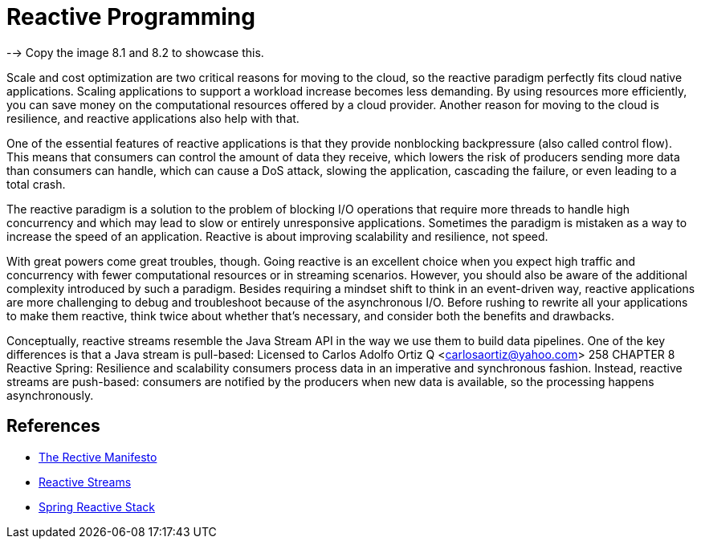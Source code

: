 = Reactive Programming


--> Copy the image 8.1 and 8.2 to showcase this.


Scale and cost optimization are two critical reasons for moving to the cloud, so the
reactive paradigm perfectly fits cloud native applications. Scaling applications to support
a workload increase becomes less demanding. By using resources more efficiently,
you can save money on the computational resources offered by a cloud provider.
Another reason for moving to the cloud is resilience, and reactive applications also
help with that.

One of the essential features of reactive applications is that they provide nonblocking
backpressure (also called control flow). This means that consumers can control
the amount of data they receive, which lowers the risk of producers sending more
data than consumers can handle, which can cause a DoS attack, slowing the application,
cascading the failure, or even leading to a total crash.

The reactive paradigm is a solution to the problem of blocking I/O operations that
require more threads to handle high concurrency and which may lead to slow or entirely
unresponsive applications. Sometimes the paradigm is mistaken as a way to increase the
speed of an application. Reactive is about improving scalability and resilience, not speed.

With great powers come great troubles, though. Going reactive is an excellent
choice when you expect high traffic and concurrency with fewer computational
resources or in streaming scenarios. However, you should also be aware of the additional
complexity introduced by such a paradigm. Besides requiring a mindset shift to
think in an event-driven way, reactive applications are more challenging to debug and
troubleshoot because of the asynchronous I/O. Before rushing to rewrite all your
applications to make them reactive, think twice about whether that’s necessary, and
consider both the benefits and drawbacks.

Conceptually, reactive streams resemble the Java Stream API in the way we use them
to build data pipelines. One of the key differences is that a Java stream is pull-based:
Licensed to Carlos Adolfo Ortiz Q <carlosaortiz@yahoo.com>
258 CHAPTER 8 Reactive Spring: Resilience and scalability
consumers process data in an imperative and synchronous fashion. Instead, reactive
streams are push-based: consumers are notified by the producers when new data is
available, so the processing happens asynchronously.

== References
* https://www.reactivemanifesto.org/[The Rective Manifesto^]
* https://www.reactive-streams.org/[Reactive Streams^]
* https://spring.io/reactive[Spring Reactive Stack^]